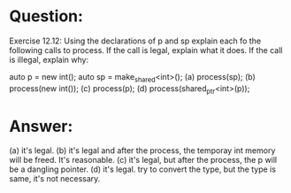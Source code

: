 * Question:
Exercise 12.12: Using the declarations of p and sp explain each fo the
following calls to process. If the call is legal, explain what it does. If the call
is illegal, explain why:

auto p = new int();
auto sp = make_shared<int>();
(a) process(sp);
(b) process(new int());
(c) process(p);
(d) process(shared_ptr<int>(p));

* Answer:
(a) it's legal.
(b) it's legal and after the process, the temporay int memory will be freed. It's  reasonable.
(c) it's legal, but after the process, the p will be a dangling pointer.
(d) it's legal. try to convert the type, but the type is same, it's not necessary.
